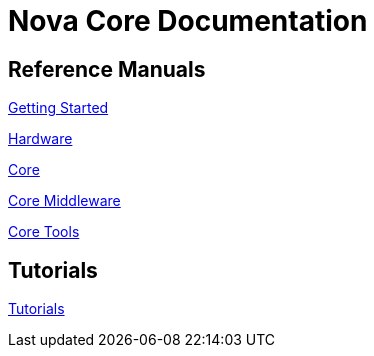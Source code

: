 = Nova Core Documentation

== Reference Manuals
link:getting-started/index.html[Getting Started]

link:getting-started/index.html[Hardware]

link:core/index.html[Core]

link:mw/index.html[Core Middleware]

link:tools/index.html[Core Tools]

== Tutorials
link:tutorials/index.html[Tutorials]
